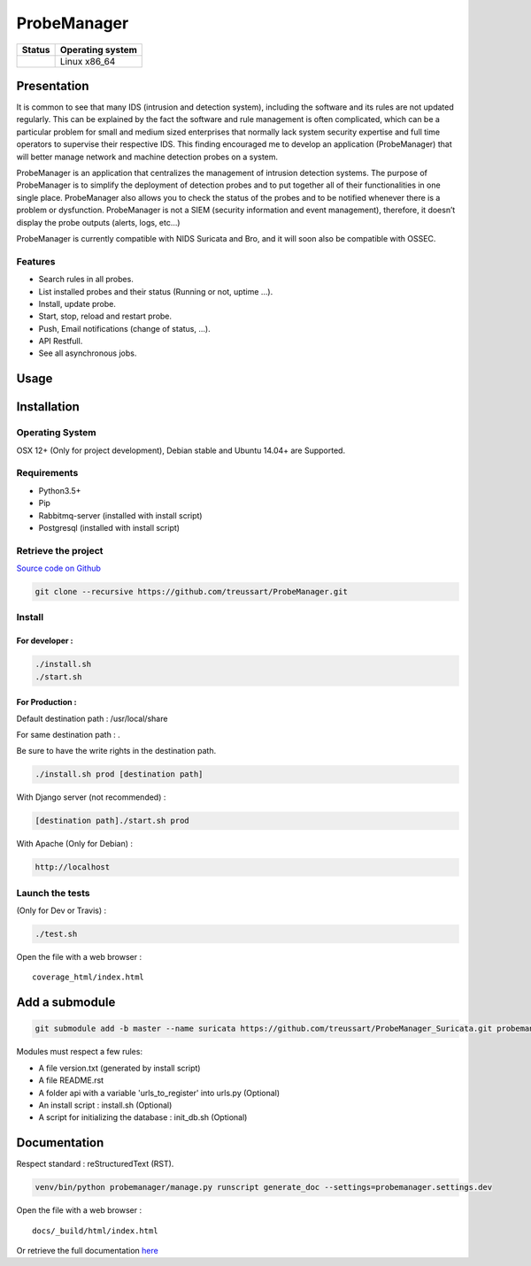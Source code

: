 ############
ProbeManager
############

|Licence| |Version|


.. image:: https://api.codacy.com/project/badge/Grade/afc2ab5226584ac3b594eb09ebcc2ccc?branch=develop
   :alt: Codacy Grade
   :target: https://app.codacy.com/app/treussart/ProbeManager?utm_source=github.com&utm_medium=referral&utm_content=treussart/ProbeManager&utm_campaign=badger

.. image:: https://api.codacy.com/project/badge/Coverage/8c16c475964d4db58ce0c7de0d03abbf?branch=develop
   :alt: Codacy Coverage
   :target: https://www.codacy.com/app/treussart/ProbeManager?utm_source=github.com&amp;utm_medium=referral&amp;utm_content=treussart/ProbeManager&amp;utm_campaign=Badge_Coverage

+------------------+--------------------+
| Status           | Operating system   |
+==================+====================+
| |Build_Status|   | Linux x86\_64      |
+------------------+--------------------+

.. |Licence| image:: https://img.shields.io/github/license/treussart/ProbeManager.svg
.. |Stars| image:: https://img.shields.io/github/stars/treussart/ProbeManager.svg
.. |Forks| image:: https://img.shields.io/github/forks/treussart/ProbeManager.svg
.. |Downloads| image:: https://img.shields.io/github/downloads/treussart/ProbeManager/total.svg
.. |Version| image:: https://img.shields.io/github/tag/treussart/ProbeManager.svg
.. |Commits| image:: https://img.shields.io/github/commits-since/treussart/ProbeManager/latest.svg
.. |Build_Status| image:: https://travis-ci.org/treussart/ProbeManager.svg?branch=develop
   :target: https://travis-ci.org/treussart/ProbeManager

Presentation
============

It is common to see that many IDS (intrusion and detection system), including the software and its rules are not updated regularly. This can be explained by the fact the software and rule management is often complicated, which can be a particular problem for small and medium sized enterprises that normally lack system security expertise and full time operators to supervise their respective IDS. This finding encouraged me to develop an application (ProbeManager) that will better manage network and machine detection probes on a system.

ProbeManager is an application that centralizes the management of intrusion detection systems. The purpose of ProbeManager is to simplify the deployment of detection probes and to put together all of their functionalities in one single place. ProbeManager also allows you to check the status of the probes and to be notified whenever there is a problem or dysfunction. ProbeManager is not a SIEM (security information and event management), therefore, it doesn’t display the probe outputs (alerts, logs, etc…)

ProbeManager is currently compatible with NIDS Suricata and Bro, and it will soon also be compatible with OSSEC.

Features
--------

* Search rules in all probes.
* List installed probes and their status (Running or not, uptime ...).
* Install, update probe.
* Start, stop, reload and restart probe.
* Push, Email notifications (change of status, ...).
* API Restfull.
* See all asynchronous jobs.

Usage
=====

.. image:: https://raw.githubusercontent.com/treussart/ProbeManager/develop/docs/data/Deployement_example_for_Probemanager_in_a_network.png
   :alt: Deployement example for Probemanager in a network

.. image:: https://raw.githubusercontent.com/treussart/ProbeManager/develop/docs/data/Deployement_example_for_Probemanager_on_a_VPS.png
   :alt: Deployement example for Probemanager on a VPS

Installation
============

Operating System
----------------

OSX 12+ (Only for project development), Debian stable and Ubuntu 14.04+ are Supported.

Requirements
------------

-  Python3.5+
-  Pip
-  Rabbitmq-server (installed with install script)
-  Postgresql (installed with install script)

Retrieve the project
--------------------

`Source code on Github <https://github.com/treussart/ProbeManager/>`_

.. code-block:: sh

    git clone --recursive https://github.com/treussart/ProbeManager.git

Install
-------

For developer :
^^^^^^^^^^^^^^^

.. code-block:: sh

    ./install.sh
    ./start.sh

For Production :
^^^^^^^^^^^^^^^^

Default destination path : /usr/local/share

For same destination path : .

Be sure to have the write rights in the destination path.

.. code-block:: sh

    ./install.sh prod [destination path]

With Django server (not recommended) :

.. code-block:: sh

    [destination path]./start.sh prod

With Apache (Only for Debian) :

.. code-block:: sh

     http://localhost

Launch the tests
----------------

(Only for Dev or Travis) :

.. code-block:: sh

    ./test.sh


Open the file with a web browser :

::

    coverage_html/index.html


Add a submodule
===============

.. code-block:: sh

    git submodule add -b master --name suricata https://github.com/treussart/ProbeManager_Suricata.git probemanager/suricata

Modules must respect a few rules:

* A file version.txt (generated by install script)
* A file README.rst
* A folder api with a variable 'urls_to_register' into urls.py (Optional)
* An install script : install.sh (Optional)
* A script for initializing the database : init_db.sh (Optional)


Documentation
=============


Respect standard : reStructuredText (RST).

.. code-block:: sh

    venv/bin/python probemanager/manage.py runscript generate_doc --settings=probemanager.settings.dev


Open the file with a web browser :

::

    docs/_build/html/index.html

Or retrieve the full documentation `here <https://treussart.github.io/ProbeManager/>`_
